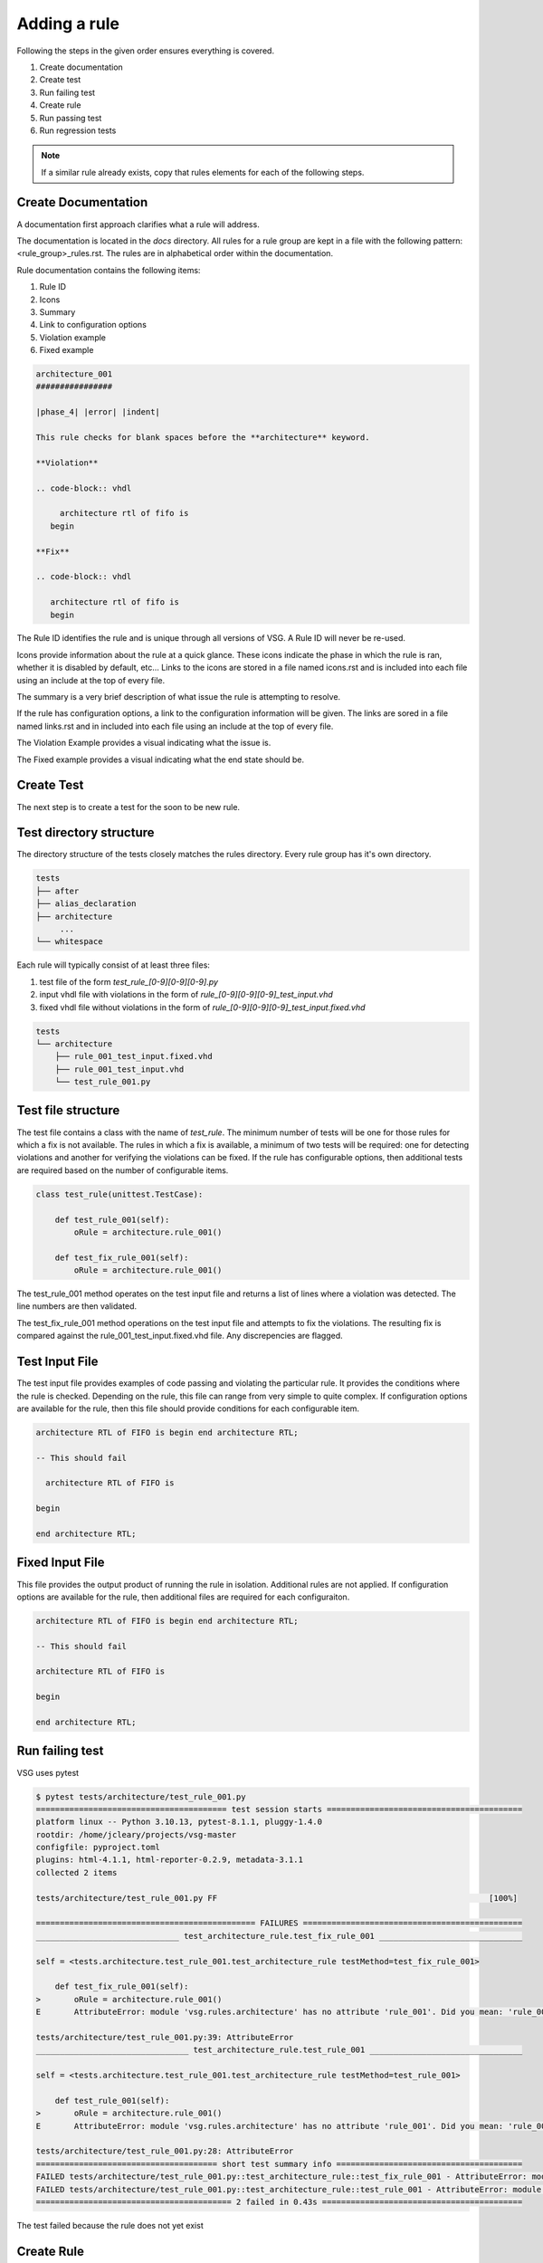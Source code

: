Adding a rule
-------------

Following the steps in the given order ensures everything is covered.

#. Create documentation
#. Create test
#. Run failing test
#. Create rule
#. Run passing test
#. Run regression tests

.. NOTE:: If a similar rule already exists, copy that rules elements for each of the following steps.

Create Documentation
====================

A documentation first approach clarifies what a rule will address.

The documentation is located in the `docs` directory.
All rules for a rule group are kept in a file with the following pattern:  <rule_group>_rules.rst.
The rules are in alphabetical order within the documentation.

Rule documentation contains the following items:

#. Rule ID
#. Icons
#. Summary
#. Link to configuration options
#. Violation example
#. Fixed example

.. code-block:: rst

   architecture_001
   ################

   |phase_4| |error| |indent|

   This rule checks for blank spaces before the **architecture** keyword.

   **Violation**

   .. code-block:: vhdl

        architecture rtl of fifo is
      begin

   **Fix**

   .. code-block:: vhdl

      architecture rtl of fifo is
      begin


The Rule ID identifies the rule and is unique through all versions of VSG.
A Rule ID will never be re-used.

Icons provide information about the rule at a quick glance.
These icons indicate the phase in which the rule is ran, whether it is disabled by default, etc...
Links to the icons are stored in a file named icons.rst and is included into each file using an include at the top of every file.

The summary is a very brief description of what issue the rule is attempting to resolve.

If the rule has configuration options, a link to the configuration information will be given.
The links are sored in a file named links.rst and in included into each file using an include at the top of every file.

The Violation Example provides a visual indicating what the issue is.

The Fixed example provides a visual indicating what the end state should be.

Create Test
===========

The next step is to create a test for the soon to be new rule.

Test directory structure
========================

The directory structure of the tests closely matches the rules directory.
Every rule group has it's own directory.

.. code-block:: text

   tests
   ├── after
   ├── alias_declaration
   ├── architecture
        ...
   └── whitespace 

Each rule will typically consist of at least three files:

#.  test file of the form `test_rule_[0-9][0-9][0-9].py`
#.  input vhdl file with violations in the form of `rule_[0-9][0-9][0-9]_test_input.vhd`
#.  fixed vhdl file without violations in the form of `rule_[0-9][0-9][0-9]_test_input.fixed.vhd`

.. code-block:: text

   tests
   └── architecture
       ├── rule_001_test_input.fixed.vhd
       ├── rule_001_test_input.vhd
       └── test_rule_001.py

Test file structure
===================

The test file contains a class with the name of `test_rule`.
The minimum number of tests will be one for those rules for which a fix is not available.
The rules in which a fix is available, a minimum of two tests will be required:  one for detecting violations and another for verifying the violations can be fixed.
If the rule has configurable options, then additional tests are required based on the number of configurable items.

.. code-block:: python

   class test_rule(unittest.TestCase):

       def test_rule_001(self):
           oRule = architecture.rule_001()

       def test_fix_rule_001(self):
           oRule = architecture.rule_001()

The test_rule_001 method operates on the test input file and returns a list of lines where a violation was detected.
The line numbers are then validated.

The test_fix_rule_001 method operations on the test input file and attempts to fix the violations.
The resulting fix is compared against the rule_001_test_input.fixed.vhd file.
Any discrepencies are flagged.

Test Input File
===============

The test input file provides examples of code passing and violating the particular rule.
It provides the conditions where the rule is checked.
Depending on the rule, this file can range from very simple to quite complex.
If configuration options are available for the rule, then this file should provide conditions for each configurable item.

.. code-block:: vhdl

   architecture RTL of FIFO is begin end architecture RTL;
   
   -- This should fail
   
     architecture RTL of FIFO is
   
   begin
   
   end architecture RTL;

Fixed Input File
================

This file provides the output product of running the rule in isolation.
Additional rules are not applied.
If configuration options are available for the rule, then additional files are required for each configuraiton.

.. code-block:: vhdl

   architecture RTL of FIFO is begin end architecture RTL;
   
   -- This should fail
   
   architecture RTL of FIFO is
   
   begin
   
   end architecture RTL;

Run failing test
================

VSG uses pytest

.. code-block:: text

   $ pytest tests/architecture/test_rule_001.py
   ======================================== test session starts =========================================
   platform linux -- Python 3.10.13, pytest-8.1.1, pluggy-1.4.0
   rootdir: /home/jcleary/projects/vsg-master
   configfile: pyproject.toml
   plugins: html-4.1.1, html-reporter-0.2.9, metadata-3.1.1
   collected 2 items
   
   tests/architecture/test_rule_001.py FF                                                         [100%]
   
   ============================================== FAILURES ==============================================
   ______________________________ test_architecture_rule.test_fix_rule_001 ______________________________
   
   self = <tests.architecture.test_rule_001.test_architecture_rule testMethod=test_fix_rule_001>
   
       def test_fix_rule_001(self):
   >       oRule = architecture.rule_001()
   E       AttributeError: module 'vsg.rules.architecture' has no attribute 'rule_001'. Did you mean: 'rule_002'?
   
   tests/architecture/test_rule_001.py:39: AttributeError
   ________________________________ test_architecture_rule.test_rule_001 ________________________________
   
   self = <tests.architecture.test_rule_001.test_architecture_rule testMethod=test_rule_001>
   
       def test_rule_001(self):
   >       oRule = architecture.rule_001()
   E       AttributeError: module 'vsg.rules.architecture' has no attribute 'rule_001'. Did you mean: 'rule_002'?
   
   tests/architecture/test_rule_001.py:28: AttributeError
   ====================================== short test summary info =======================================
   FAILED tests/architecture/test_rule_001.py::test_architecture_rule::test_fix_rule_001 - AttributeError: module 'vsg.rules.architecture' has no attribute 'rule_001'. Did you mean: 'rule_...
   FAILED tests/architecture/test_rule_001.py::test_architecture_rule::test_rule_001 - AttributeError: module 'vsg.rules.architecture' has no attribute 'rule_001'. Did you mean: 'rule_...
   ========================================= 2 failed in 0.43s ==========================================

The test failed because the rule does not yet exist

Create Rule
===========

Updating __init__.py file
^^^^^^^^^^^^^^^^^^^^^^^^^

In order for a rule to be used, it must be added to the __init__.py file in the rule group directory.

.. code-block:: python

   # -*- coding: utf-8 -*-
   from .rule_001 import rule_001
   from .rule_002 import rule_002

Rule file structure
^^^^^^^^^^^^^^^^^^^

#. class name
#. docstring
#. rule implementation

The class name of the rule must follow this pattern:  `rule_[0-9][0-9][0-9]`.

The docstring must match the documentation but does not include the header or the icons.

The rule implementation could be unique or it could call a base rule.

.. code-block:: python

   # -*- coding: utf-8 -*-
  
   from vsg.rules import token_indent
   from vsg.token import architecture_body as token
  
  
   class rule_001(token_indent):
       """
       This rule checks for blank spaces before the **architecture** keyword.
  
       **Violation**
  
       .. code-block:: vhdl
  
            architecture rtl of fifo is
          begin
  
       **Fix**
  
       .. code-block:: vhdl
  
          architecture rtl of fifo is
          begin
       """
  
       def __init__(self):
           super().__init__([token.architecture_keyword])

In this case the `token_indent` base rule is used to check the indent of the architecture keyword.

Run passing test
^^^^^^^^^^^^^^^^

Re-run the test and make any changes until the test passes.

.. code-block:: text

   ======================================== test session starts =========================================
   platform linux -- Python 3.10.13, pytest-8.1.1, pluggy-1.4.0
   rootdir: /home/jcleary/projects/vsg-master
   configfile: pyproject.toml
   plugins: html-4.1.1, html-reporter-0.2.9, metadata-3.1.1
   collected 2 items
   
   tests/architecture/test_rule_001.py ..                                                         [100%]
   
   ========================================= 2 passed in 0.34s ==========================================

Run regression tests
^^^^^^^^^^^^^^^^^^^^

Now that the single test runs, the entire suite of tests must be ran to ensure there no side effects.

.. code-block:: text

   $ tox -e test-py38
   ======================================== test session starts =========================================
   platform linux -- Python 3.8.10, pytest-8.1.1, pluggy-1.4.0
   cachedir: .tox/test-py38/.pytest_cache
   rootdir: /home/jcleary/projects/vsg-master
   configfile: pyproject.toml
   plugins: cov-5.0.0, html-4.1.1, xdist-3.5.0, html-reporter-0.2.9, metadata-3.1.1
   8 workers [3005 items]
   .............................................................................................. [  3%]
   .............................................................................................. [  6%]

   .............................................................................................. [ 97%]
   .......................................................................................        [100%]
   
   ---------- coverage: platform linux, python 3.8.10-final-0 -----------
   Coverage HTML written to dir build.out/test-py38/coverage
   Coverage XML written to file build.out/test-py38/coverage.xml
   
   - Generated html report: file:///home/jcleary/projects/vsg-master/build.out/test-py38/test/pytest.html -
   ================================== 3005 passed in 72.67s (0:01:12) ===================================
     test-py38: OK (81.82=setup[8.52]+cmd[73.30] seconds)
     congratulations :) (81.87 seconds)
